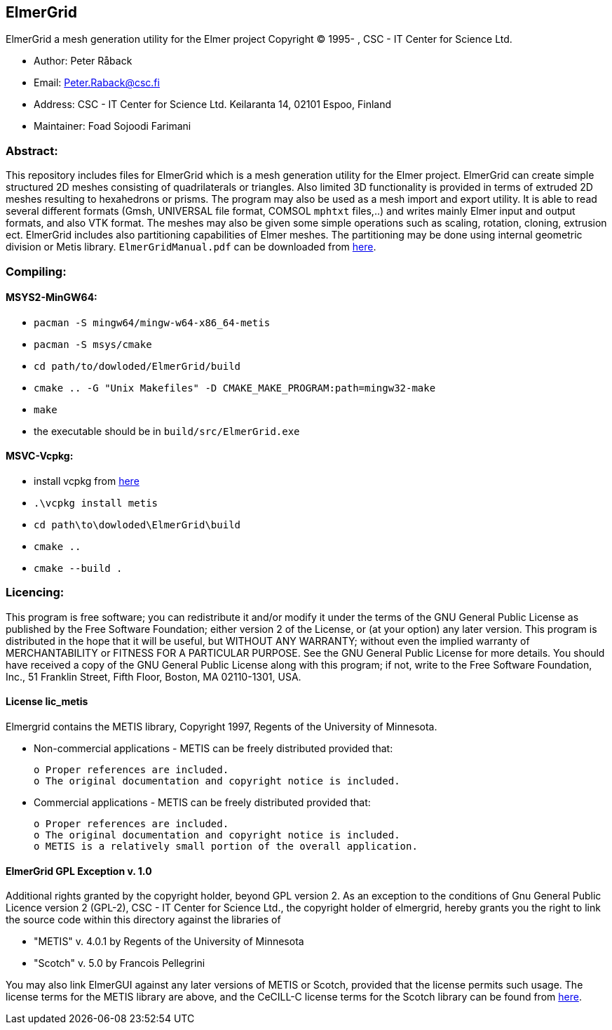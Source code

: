 == ElmerGrid
:author: Foad Sojoodi Farimani
:email: f.s.farimani@gmail.com

ElmerGrid a mesh generation utility for the Elmer project
Copyright (C) 1995- , CSC - IT Center for Science Ltd.

 * Author: Peter Råback
 * Email: Peter.Raback@csc.fi
 * Address: CSC - IT Center for Science Ltd. Keilaranta 14, 02101 Espoo, Finland
 * Maintainer: Foad Sojoodi Farimani

=== Abstract:

[.text-justify]
This repository includes files for ElmerGrid which is a mesh generation utility for the Elmer project. ElmerGrid can create simple structured 2D meshes consisting
of quadrilaterals or triangles. Also limited 3D functionality is provided in terms of extruded 2D meshes resulting to hexahedrons or prisms. The program may also be used as a mesh import and export utility. It is able to read several different formats (Gmsh, UNIVERSAL file format, COMSOL `mphtxt` files,..) and writes mainly Elmer input and output formats, and also VTK format. The meshes may also be given some simple operations such as scaling, rotation, cloning, extrusion ect. ElmerGrid includes also partitioning capabilities of Elmer meshes. The partitioning may be done using internal geometric division or Metis library. `ElmerGridManual.pdf` can be downloaded from https://sourceforge.net/projects/elmerfem/files/ElmerDocumentation/[here]. 


=== Compiling:

==== MSYS2-MinGW64:

* `pacman -S mingw64/mingw-w64-x86_64-metis`
* `pacman -S msys/cmake`
* `cd path/to/dowloded/ElmerGrid/build`
* `cmake ..  -G "Unix Makefiles" -D CMAKE_MAKE_PROGRAM:path=mingw32-make`
* `make`
* the executable should be in `build/src/ElmerGrid.exe`

==== MSVC-Vcpkg:
* install vcpkg from https://github.com/microsoft/vcpkg[here]
* `.\vcpkg install metis`
* `cd path\to\dowloded\ElmerGrid\build`
* `cmake ..`
* `cmake --build .`

=== Licencing:

[.text-justify]
This program is free software; you can redistribute it and/or modify it under the terms of the GNU General Public License as published by the Free Software Foundation; either version 2 of the License, or (at your option) any later version. This program is distributed in the hope that it will be useful, but WITHOUT ANY WARRANTY; without even the implied warranty of MERCHANTABILITY or FITNESS FOR A PARTICULAR PURPOSE.  See the GNU General Public License for more details. You should have received a copy of the GNU General Public License along with this program; if not, write to the Free Software Foundation, Inc., 51 Franklin Street, Fifth Floor, Boston, MA  02110-1301, USA.

==== License lic_metis

[.text-justify]
Elmergrid contains the METIS library, Copyright 1997, Regents of the University of Minnesota. 

* Non-commercial applications - METIS can be freely distributed provided that:

    o Proper references are included.
    o The original documentation and copyright notice is included.
          
* Commercial applications - METIS can be freely distributed provided that:

    o Proper references are included.
    o The original documentation and copyright notice is included.
    o METIS is a relatively small portion of the overall application.


==== ElmerGrid GPL Exception v. 1.0

[.text-justify]
Additional rights granted by the copyright holder, beyond GPL version 2. As an exception to the conditions of Gnu General Public Licence version 2 (GPL-2), CSC - IT Center for Science Ltd., the copyright holder of elmergrid, hereby grants you the right to link the source code within this directory against the libraries of

* "METIS" v. 4.0.1 by Regents of the University of Minnesota
* "Scotch" v. 5.0 by Francois Pellegrini

You may also link ElmerGUI against any later versions of METIS or Scotch, provided that the license permits such usage. The license terms for the METIS library are above, and the CeCILL-C license terms for the Scotch library can be found from http://www.labri.fr/perso/pelegrin/scotch/[here].
